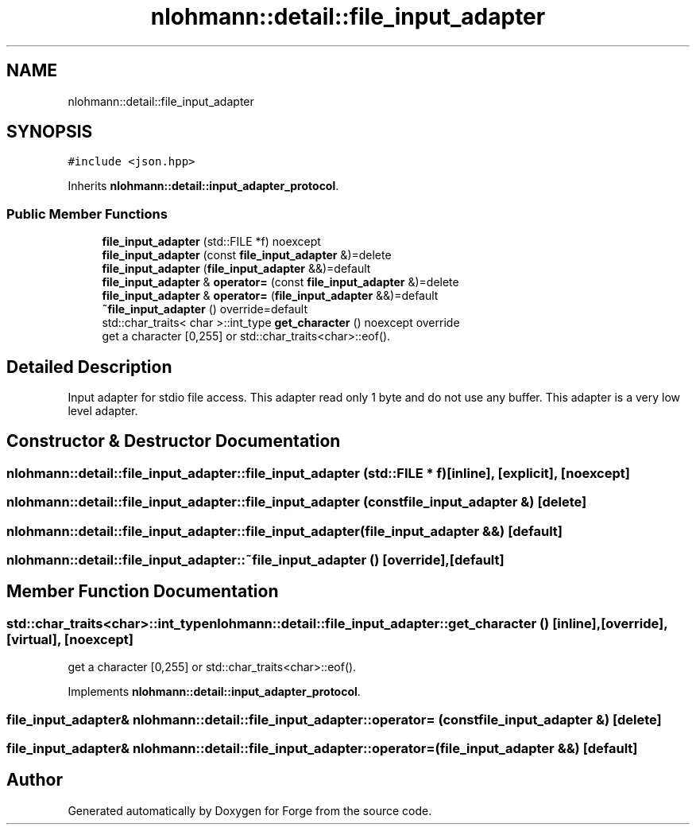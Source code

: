 .TH "nlohmann::detail::file_input_adapter" 3 "Sat Apr 4 2020" "Version 0.1.0" "Forge" \" -*- nroff -*-
.ad l
.nh
.SH NAME
nlohmann::detail::file_input_adapter
.SH SYNOPSIS
.br
.PP
.PP
\fC#include <json\&.hpp>\fP
.PP
Inherits \fBnlohmann::detail::input_adapter_protocol\fP\&.
.SS "Public Member Functions"

.in +1c
.ti -1c
.RI "\fBfile_input_adapter\fP (std::FILE *f) noexcept"
.br
.ti -1c
.RI "\fBfile_input_adapter\fP (const \fBfile_input_adapter\fP &)=delete"
.br
.ti -1c
.RI "\fBfile_input_adapter\fP (\fBfile_input_adapter\fP &&)=default"
.br
.ti -1c
.RI "\fBfile_input_adapter\fP & \fBoperator=\fP (const \fBfile_input_adapter\fP &)=delete"
.br
.ti -1c
.RI "\fBfile_input_adapter\fP & \fBoperator=\fP (\fBfile_input_adapter\fP &&)=default"
.br
.ti -1c
.RI "\fB~file_input_adapter\fP () override=default"
.br
.ti -1c
.RI "std::char_traits< char >::int_type \fBget_character\fP () noexcept override"
.br
.RI "get a character [0,255] or std::char_traits<char>::eof()\&. "
.in -1c
.SH "Detailed Description"
.PP 
Input adapter for stdio file access\&. This adapter read only 1 byte and do not use any buffer\&. This adapter is a very low level adapter\&. 
.SH "Constructor & Destructor Documentation"
.PP 
.SS "nlohmann::detail::file_input_adapter::file_input_adapter (std::FILE * f)\fC [inline]\fP, \fC [explicit]\fP, \fC [noexcept]\fP"

.SS "nlohmann::detail::file_input_adapter::file_input_adapter (const \fBfile_input_adapter\fP &)\fC [delete]\fP"

.SS "nlohmann::detail::file_input_adapter::file_input_adapter (\fBfile_input_adapter\fP &&)\fC [default]\fP"

.SS "nlohmann::detail::file_input_adapter::~file_input_adapter ()\fC [override]\fP, \fC [default]\fP"

.SH "Member Function Documentation"
.PP 
.SS "std::char_traits<char>::int_type nlohmann::detail::file_input_adapter::get_character ()\fC [inline]\fP, \fC [override]\fP, \fC [virtual]\fP, \fC [noexcept]\fP"

.PP
get a character [0,255] or std::char_traits<char>::eof()\&. 
.PP
Implements \fBnlohmann::detail::input_adapter_protocol\fP\&.
.SS "\fBfile_input_adapter\fP& nlohmann::detail::file_input_adapter::operator= (const \fBfile_input_adapter\fP &)\fC [delete]\fP"

.SS "\fBfile_input_adapter\fP& nlohmann::detail::file_input_adapter::operator= (\fBfile_input_adapter\fP &&)\fC [default]\fP"


.SH "Author"
.PP 
Generated automatically by Doxygen for Forge from the source code\&.
